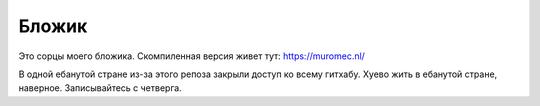 Бложик
======

Это сорцы моего бложика. Скомпиленная версия живет тут: https://muromec.nl/

В одной ебанутой стране из-за этого репоза закрыли доступ ко всему гитхабу. Хуево жить в ебанутой стране, наверное.
Записывайтесь с четверга.
